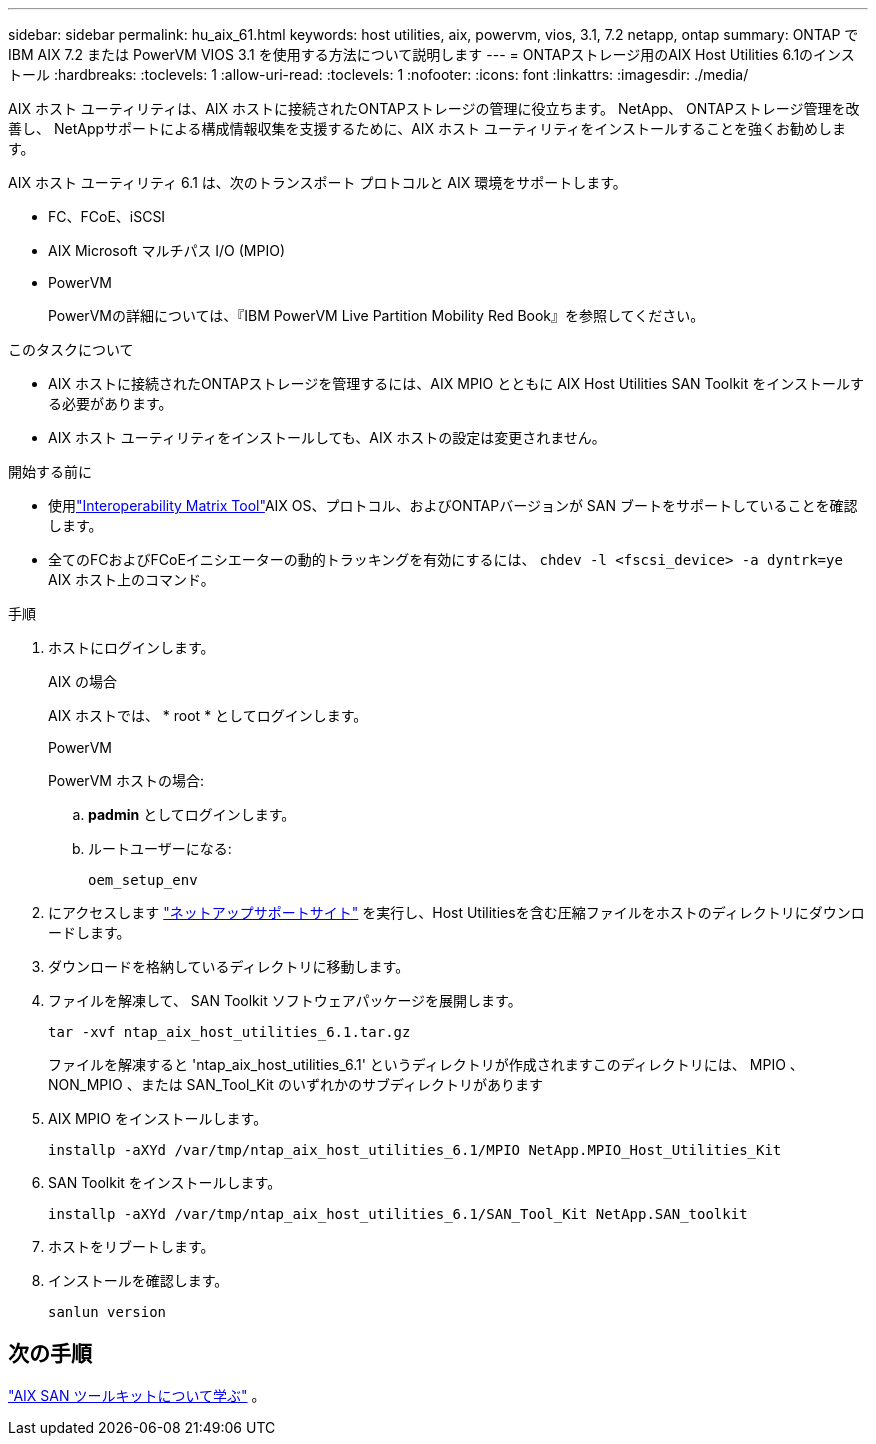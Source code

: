 ---
sidebar: sidebar 
permalink: hu_aix_61.html 
keywords: host utilities, aix, powervm, vios, 3.1, 7.2 netapp, ontap 
summary: ONTAP で IBM AIX 7.2 または PowerVM VIOS 3.1 を使用する方法について説明します 
---
= ONTAPストレージ用のAIX Host Utilities 6.1のインストール
:hardbreaks:
:toclevels: 1
:allow-uri-read: 
:toclevels: 1
:nofooter: 
:icons: font
:linkattrs: 
:imagesdir: ./media/


[role="lead"]
AIX ホスト ユーティリティは、AIX ホストに接続されたONTAPストレージの管理に役立ちます。  NetApp、 ONTAPストレージ管理を改善し、 NetAppサポートによる構成情報収集を支援するために、AIX ホスト ユーティリティをインストールすることを強くお勧めします。

AIX ホスト ユーティリティ 6.1 は、次のトランスポート プロトコルと AIX 環境をサポートします。

* FC、FCoE、iSCSI
* AIX Microsoft マルチパス I/O (MPIO)
* PowerVM
+
PowerVMの詳細については、『IBM PowerVM Live Partition Mobility Red Book』を参照してください。



.このタスクについて
* AIX ホストに接続されたONTAPストレージを管理するには、AIX MPIO とともに AIX Host Utilities SAN Toolkit をインストールする必要があります。
* AIX ホスト ユーティリティをインストールしても、AIX ホストの設定は変更されません。


.開始する前に
* 使用link:https://mysupport.netapp.com/matrix/#welcome["Interoperability Matrix Tool"^]AIX OS、プロトコル、およびONTAPバージョンが SAN ブートをサポートしていることを確認します。
* 全てのFCおよびFCoEイニシエーターの動的トラッキングを有効にするには、 `chdev -l <fscsi_device> -a dyntrk=ye` AIX ホスト上のコマンド。


.手順
. ホストにログインします。
+
[role="tabbed-block"]
====
.AIX の場合
--
AIX ホストでは、 * root * としてログインします。

--
.PowerVM
--
PowerVM ホストの場合:

.. *padmin* としてログインします。
.. ルートユーザーになる:
+
[source, cli]
----
oem_setup_env
----


--
====
. にアクセスします https://mysupport.netapp.com/site/products/all/details/hostutilities/downloads-tab/download/61343/6.1/downloads["ネットアップサポートサイト"^] を実行し、Host Utilitiesを含む圧縮ファイルをホストのディレクトリにダウンロードします。
. ダウンロードを格納しているディレクトリに移動します。
. ファイルを解凍して、 SAN Toolkit ソフトウェアパッケージを展開します。
+
[source, cli]
----
tar -xvf ntap_aix_host_utilities_6.1.tar.gz
----
+
ファイルを解凍すると 'ntap_aix_host_utilities_6.1' というディレクトリが作成されますこのディレクトリには、 MPIO 、 NON_MPIO 、または SAN_Tool_Kit のいずれかのサブディレクトリがあります

. AIX MPIO をインストールします。
+
[source, cli]
----
installp -aXYd /var/tmp/ntap_aix_host_utilities_6.1/MPIO NetApp.MPIO_Host_Utilities_Kit
----
. SAN Toolkit をインストールします。
+
[source, cli]
----
installp -aXYd /var/tmp/ntap_aix_host_utilities_6.1/SAN_Tool_Kit NetApp.SAN_toolkit
----
. ホストをリブートします。
. インストールを確認します。
+
[source, cli]
----
sanlun version
----




== 次の手順

link:hu-aix-san-toolkit.html["AIX SAN ツールキットについて学ぶ"] 。
